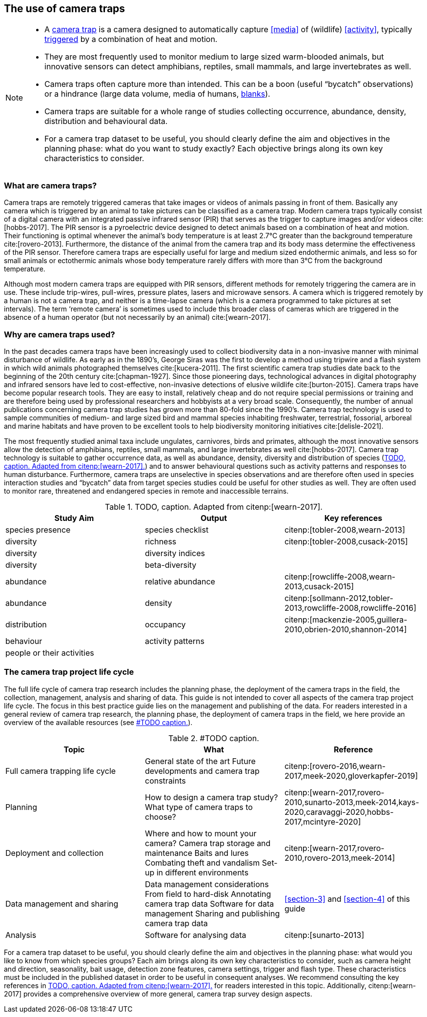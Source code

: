 [#section-2]
== The use of camera traps

[NOTE]
====
* A <<camera,camera trap>> is a camera designed to automatically capture <<media>> of (wildlife) <<activity>>, typically <<trigger,triggered>> by a combination of heat and motion.
* They are most frequently used to monitor medium to large sized warm-blooded animals, but innovative sensors can detect amphibians, reptiles, small mammals, and large invertebrates as well.
* Camera traps often capture more than intended. This can be a boon (useful “bycatch” observations) or a hindrance (large data volume, media of humans, <<blank,blanks>>).
* Camera traps are suitable for a whole range of studies collecting occurrence, abundance, density, distribution and behavioural data.
* For a camera trap dataset to be useful, you should clearly define the aim and objectives in the planning phase: what do you want to study exactly? Each objective brings along its own key characteristics to consider.
====

=== What are camera traps?

Camera traps are remotely triggered cameras that take images or videos of animals passing in front of them. Basically any camera which is triggered by an animal to take pictures can be classified as a camera trap. Modern camera traps typically consist of a digital camera with an integrated passive infrared sensor (PIR) that serves as the trigger to capture images and/or videos cite:[hobbs-2017]. The PIR sensor is a pyroelectric device designed to detect animals based on a combination of heat and motion. Their functioning is optimal whenever the animal’s body temperature is at least 2.7°C greater than the background temperature cite:[rovero-2013]. Furthermore, the distance of the animal from the camera trap and its body mass determine the effectiveness of the PIR sensor. Therefore camera traps are especially useful for large and medium sized endothermic animals, and less so for small animals or ectothermic animals whose body temperature rarely differs with more than 3°C from the background temperature.

Although most modern camera traps are equipped with PIR sensors, different methods for remotely triggering the camera are in use. These include trip-wires, pull-wires, pressure plates, lasers and microwave sensors. A camera which is triggered remotely by a human is not a camera trap, and neither is a time-lapse camera (which is a camera programmed to take pictures at set intervals). The term ‘remote camera’ is sometimes used to include this broader class of cameras which are triggered in the absence of a human operator (but not necessarily by an animal) cite:[wearn-2017].

=== Why are camera traps used?

In the past decades camera traps have been increasingly used to collect biodiversity data in a non-invasive manner with minimal disturbance of wildlife. As early as in the 1890’s, George Siras was the first to develop a method using tripwire and a flash system in which wild animals photographed themselves cite:[kucera-2011]. The first scientific camera trap studies date back to the beginning of the 20th century cite:[chapman-1927]. Since those pioneering days, technological advances in digital photography and infrared sensors have led to cost-effective, non-invasive detections of elusive wildlife cite:[burton-2015]. Camera traps have become popular research tools. They are easy to install, relatively cheap and do not require special permissions or training and are therefore being used by professional researchers and hobbyists at a very broad scale. Consequently, the number of annual publications concerning camera trap studies has grown more than 80-fold since the 1990’s. Camera trap technology is used to sample communities of medium- and large sized bird and mammal species inhabiting freshwater, terrestrial, fossorial, arboreal and marine habitats and have proven to be excellent tools to help biodiversity monitoring initiatives cite:[delisle-2021].

The most frequently studied animal taxa include ungulates, carnivores, birds and primates, although the most innovative sensors allow the detection of amphibians, reptiles, small mammals, and large invertebrates as well cite:[hobbs-2017]. Camera trap technology is suitable to gather occurrence data, as well as abundance, density, diversity and distribution of species (<<table-aims>>) and to answer behavioural questions such as activity patterns and responses to human disturbance. Furthermore, camera traps are unselective in species observations and are therefore often used in species interaction studies and “bycatch” data from target species studies could be useful for other studies as well. They are often used to monitor rare, threatened and endangered species in remote and inaccessible terrains.

[#table-aims]
.TODO, caption. Adapted from citenp:[wearn-2017].
[%header,cols=3*]
|===
|Study Aim
|Output
|Key references

|species presence
|species checklist
|citenp:[tobler-2008,wearn-2013]

|diversity
|richness
|citenp:[tobler-2008,cusack-2015]

|diversity
|diversity indices
|

|diversity
|beta-diversity
|

|abundance
|relative abundance
|citenp:[rowcliffe-2008,wearn-2013,cusack-2015]

|abundance
|density
|citenp:[sollmann-2012,tobler-2013,rowcliffe-2008,rowcliffe-2016]

|distribution
|occupancy
|citenp:[mackenzie-2005,guillera-2010,obrien-2010,shannon-2014]

|behaviour
|activity patterns
|

|people or their activities
|
|
|===

=== The camera trap project life cycle

The full life cycle of camera trap research includes the planning phase, the deployment of the camera traps in the field, the collection, management, analysis and sharing of data. This guide is not intended to cover all aspects of the camera trap project life cycle. The focus in this best practice guide lies on the management and publishing of the data. For readers interested in a general review of camera trap research, the planning phase, the deployment of camera traps in the field, we here provide an overview of the available resources (see <<table-topics>>).

[#table-topics]
.#TODO caption.
[%header,cols=3*]
|===
|Topic
|What
|Reference

|Full camera trapping life cycle
|General state of the art
Future developments and camera trap constraints
|citenp:[rovero-2016,wearn-2017,meek-2020,gloverkapfer-2019]

|Planning
|How to design a camera trap study?
What type of camera traps to choose?
|citenp:[wearn-2017,rovero-2010,sunarto-2013,meek-2014,kays-2020,caravaggi-2020,hobbs-2017,mcintyre-2020]

|Deployment and collection
|Where and how to mount your camera?
Camera trap storage and maintenance
Baits and lures
Combating theft and vandalism
Set-up in different environments
|citenp:[wearn-2017,rovero-2010,rovero-2013,meek-2014]

|Data management and sharing
|Data management considerations
From field to hard-disk
Annotating camera trap data
Software for data management
Sharing and publishing camera trap data
|<<section-3>> and <<section-4>> of this guide

|Analysis
|Software for analysing data
|citenp:[sunarto-2013]
|=== 

For a camera trap dataset to be useful, you should clearly define the aim and objectives in the planning phase: what would you like to know from which species groups? Each aim brings along its own key characteristics to consider, such as camera height and direction, seasonality, bait usage, detection zone features, camera settings, trigger and flash type. These characteristics must be included in the published dataset in order to be useful in consequent analyses. We recommend consulting the key references in <<table-aims>> for readers interested in this topic. Additionally, citenp:[wearn-2017] provides a comprehensive overview of more general, camera trap survey design aspects.
